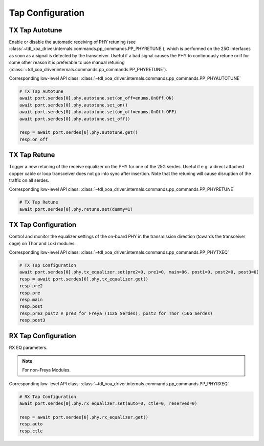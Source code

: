 Tap Configuration
=========================


TX Tap Autotune
-------------------------
Enable or disable the automatic receiving of PHY retuning (see :class:`~tdl_xoa_driver.internals.commands.pp_commands.PP_PHYRETUNE`), which
is performed on the 25G interfaces as soon as a signal is detected by the
transceiver. Useful if a bad signal causes the PHY to continuously retune or if
for some other reason it is preferable to use manual retuning (:class:`~tdl_xoa_driver.internals.commands.pp_commands.PP_PHYRETUNE`).

Corresponding low-level API class: :class:`~tdl_xoa_driver.internals.commands.pp_commands.PP_PHYAUTOTUNE`

.. code-block:: python

    # TX Tap Autotune
    await port.serdes[0].phy.autotune.set(on_off=enums.OnOff.ON)
    await port.serdes[0].phy.autotune.set_on()
    await port.serdes[0].phy.autotune.set(on_off=enums.OnOff.OFF)
    await port.serdes[0].phy.autotune.set_off()

    resp = await port.serdes[0].phy.autotune.get()
    resp.on_off


TX Tap Retune
-------------------------
Trigger a new retuning of the receive equalizer on the PHY for one of the 25G
serdes. Useful if e.g. a direct attached copper cable or loop transceiver does
not go into sync after insertion. Note that the retuning will cause disruption
of the traffic on all serdes.

Corresponding low-level API class: :class:`~tdl_xoa_driver.internals.commands.pp_commands.PP_PHYRETUNE`

.. code-block:: python

    # TX Tap Retune
    await port.serdes[0].phy.retune.set(dummy=1)


TX Tap Configuration
-------------------------
Control and monitor the equalizer settings of the on-board PHY in the
transmission direction (towards the transceiver cage) on Thor and Loki modules.

Corresponding low-level API class: :class:`~tdl_xoa_driver.internals.commands.pp_commands.PP_PHYTXEQ`

.. code-block:: python

    # TX Tap Configuration
    await port.serdes[0].phy.tx_equalizer.set(pre2=0, pre1=0, main=86, post1=0, post2=0, post3=0)
    resp = await port.serdes[0].phy.tx_equalizer.get()
    resp.pre2
    resp.pre
    resp.main
    resp.post
    resp.pre3_post2 # pre3 for Freya (112G Serdes), post2 for Thor (56G Serdes)
    resp.post3


RX Tap Configuration
-------------------------
RX EQ parameters.

.. note::
    
    For non-Freya Modules.

Corresponding low-level API class: :class:`~tdl_xoa_driver.internals.commands.pp_commands.PP_PHYRXEQ`

.. code-block:: python

    # RX Tap Configuration
    await port.serdes[0].phy.rx_equalizer.set(auto=0, ctle=0, reserved=0)
    
    resp = await port.serdes[0].phy.rx_equalizer.get()
    resp.auto
    resp.ctle

